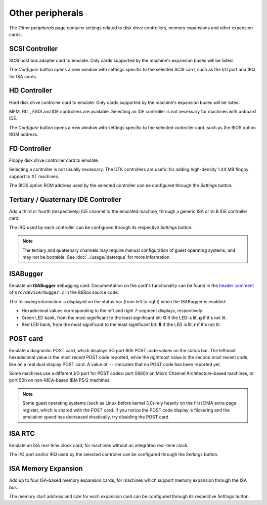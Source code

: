 Other peripherals
=================

The *Other peripherals* page contains settings related to disk drive controllers, memory expansions and other expansion cards.

SCSI Controller
---------------

SCSI host bus adapter card to emulate. Only cards supported by the machine's expansion buses will be listed.

The *Configure* button opens a new window with settings specific to the selected SCSI card, such as the I/O port and IRQ for ISA cards.

HD Controller
-------------

Hard disk drive controller card to emulate. Only cards supported by the machine's expansion buses will be listed.

MFM, RLL, ESDI and IDE controllers are available. Selecting an IDE controller is not necessary for machines with onboard IDE.

The *Configure* button opens a new window with settings specific to the selected controller card, such as the BIOS option ROM address.

FD Controller
-------------

Floppy disk drive controller card to emulate.

Selecting a controller is not usually necessary. The DTK controllers are useful for adding high-density 1.44 MB floppy support to XT machines.

The BIOS option ROM address used by the selected controller can be configured through the *Settings* button.

.. _ideterqua:

Tertiary / Quaternary IDE Controller
------------------------------------

Add a third or fourth (respectively) IDE channel to the emulated machine, through a generic ISA or VLB IDE controller card.

The IRQ used by each controller can be configured through its respective *Settings* button.

.. note:: The tertiary and quaternary channels may require manual configuration of guest operating systems, and may not be bootable. See :doc:`../usage/ideterqua` for more information.

ISABugger
---------

Emulate an **ISABugger** debugging card. Documentation on the card's functionality can be found in the `header comment <https://github.com/86Box/86Box/blob/master/src/device/bugger.c#L1>`_ of ``src/device/bugger.c`` in the 86Box source code.

The following information is displayed on the status bar (from left to right) when the ISABugger is enabled:

* Hexadecimal values corresponding to the left and right 7-segment displays, respectively.
* Green LED bank, from the most significant to the least significant bit: **G** if the LED is lit, **g** if it's not lit.
* Red LED bank, from the most significant to the least significant bit: **R** if the LED is lit, **r** if it's not lit.

POST card
---------

Emulate a diagnostic POST card, which displays I/O port 80h POST code values on the status bar. The leftmost hexadecimal value is the most recent POST code reported, while the rightmost value is the second most recent code, like on a real dual-display POST card. A value of ``--`` indicates that no POST code has been reported yet.

Some machines use a different I/O port for POST codes: port 0680h on Micro Channel Architecture-based machines, or port 90h on non-MCA-based IBM PS/2 machines.


.. note:: Some guest operating systems (such as Linux before kernel 3.0) rely heavily on the first DMA extra page register, which is shared with the POST card. If you notice the POST code display is flickering and the emulation speed has decreased drastically, try disabling the POST card.

ISA RTC
-------

Emulate an ISA real-time clock card, for machines without an integrated real-time clock.

The I/O port and/or IRQ used by the selected controller can be configured through the *Settings* button.

ISA Memory Expansion
--------------------

Add up to four ISA-based memory expansion cards, for machines which support memory expansion through the ISA bus.

The memory start address and size for each expansion card can be configured through its respective *Settings* button.
